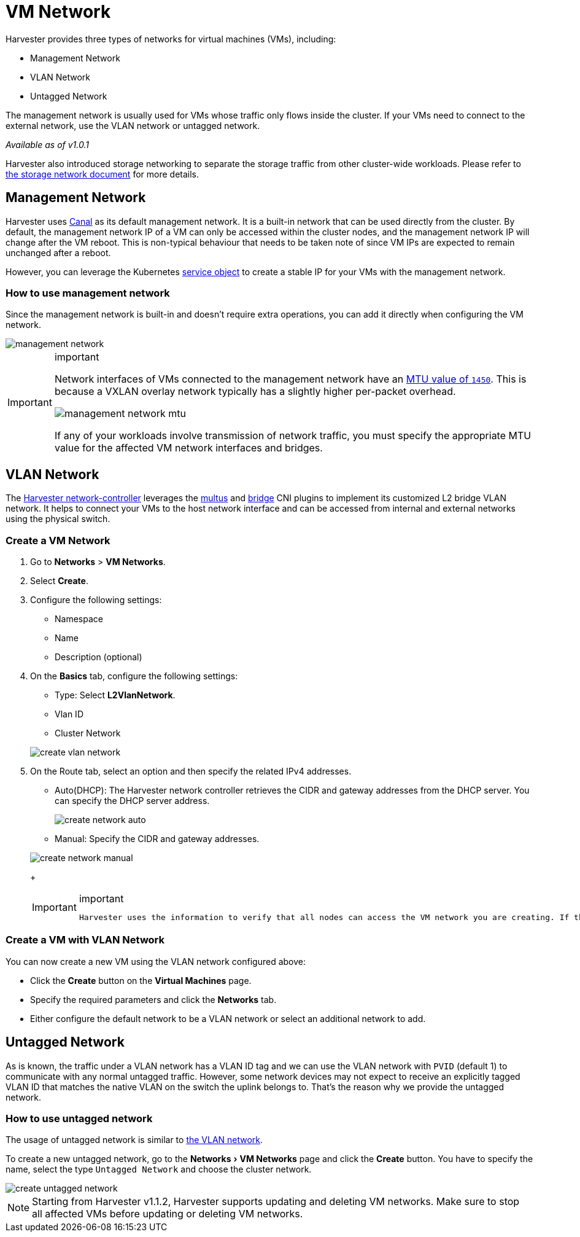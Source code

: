 = VM Network
:experimental:
:keywords: ["Harvester", "Network"]
:sidebar_label: VM Network
:sidebar_position: 2

Harvester provides three types of networks for virtual machines (VMs), including:

* Management Network
* VLAN Network
* Untagged Network

The management network is usually used for VMs whose traffic only flows inside the cluster. If your VMs need to connect to the external network, use the VLAN network or untagged network.

_Available as of v1.0.1_

Harvester also introduced storage networking to separate the storage traffic from other cluster-wide workloads. Please refer to xref:../advanced/storagenetwork.adoc[the storage network document] for more details.

== Management Network

Harvester uses https://projectcalico.docs.tigera.io/getting-started/kubernetes/flannel/flannel[Canal] as its default management network. It is a built-in network that can be used directly from the cluster.
By default, the management network IP of a VM can only be accessed within the cluster nodes, and the management network IP will change after the VM reboot. This is non-typical behaviour that needs to be taken note of since VM IPs are expected to remain unchanged after a reboot.

However, you can leverage the Kubernetes https://kubevirt.io/user-guide/virtual_machines/service_objects/[service object] to create a stable IP for your VMs with the management network.

=== How to use management network

Since the management network is built-in and doesn't require extra operations, you can add it directly when configuring the VM network.

image::/img/v1.2/networking/management-network.png[]

[IMPORTANT]
.important
====

Network interfaces of VMs connected to the management network have an https://docs.tigera.io/calico/latest/networking/configuring/mtu#determine-mtu-size[MTU value of `1450`]. This is because a VXLAN overlay network typically has a slightly higher per-packet overhead.

image::/img/v1.3/networking/management-network-mtu.png[]

If any of your workloads involve transmission of network traffic, you must specify the appropriate MTU value for the affected VM network interfaces and bridges.
====


== VLAN Network

The https://github.com/harvester/harvester-network-controller[Harvester network-controller] leverages the https://github.com/k8snetworkplumbingwg/multus-cni[multus] and https://www.cni.dev/plugins/current/main/bridge/[bridge] CNI plugins to implement its customized L2 bridge VLAN network. It helps to connect your VMs to the host network interface and can be accessed from internal and external networks using the physical switch.

=== Create a VM Network

. Go to *Networks* > *VM Networks*.
. Select *Create*.
. Configure the following settings:
 ** Namespace
 ** Name
 ** Description (optional)
. On the *Basics* tab, configure the following settings:
 ** Type: Select *L2VlanNetwork*.
 ** Vlan ID
 ** Cluster Network

+
image::/img/v1.2/networking/create-vlan-network.png[]
. On the Route tab, select an option and then specify the related IPv4 addresses.
 ** Auto(DHCP): The Harvester network controller retrieves the CIDR and gateway addresses from the DHCP server. You can specify the DHCP server address.

+
image::/img/v1.2/networking/create-network-auto.png[]
 ** Manual: Specify the CIDR and gateway addresses.

+
image::/img/v1.2/networking/create-network-manual.png[]
+

[IMPORTANT]
.important
====
 Harvester uses the information to verify that all nodes can access the VM network you are creating. If that is the case, the _Network connectivity_ column on the *VM Networks* screen indicates that the network is active. Otherwise, the screen indicates that an error has occurred.
====


=== Create a VM with VLAN Network

You can now create a new VM using the VLAN network configured above:

* Click the *Create* button on the *Virtual Machines* page.
* Specify the required parameters and click the *Networks* tab.
* Either configure the default network to be a VLAN network or select an additional network to add.

== Untagged Network

As is known, the traffic under a VLAN network has a VLAN ID tag and we can use the VLAN network with `PVID` (default 1) to communicate with any normal untagged traffic. However, some network devices may not expect to receive an explicitly tagged VLAN ID that matches the native VLAN on the switch the uplink belongs to. That's the reason why we provide the untagged network.

=== How to use untagged network

The usage of untagged network is similar to link:./harvester-network.adoc#how-to-use-vlan-network[the VLAN network].

To create a new untagged network, go to the menu:Networks[VM Networks] page and click the *Create* button. You have to specify the name, select the type `Untagged Network` and choose the cluster network.

image::/img/v1.2/networking/create-untagged-network.png[]

[NOTE]
====

Starting from Harvester v1.1.2, Harvester supports updating and deleting VM networks. Make sure to stop all affected VMs before updating or deleting VM networks.
====

